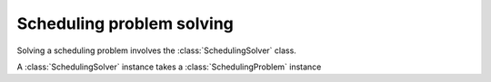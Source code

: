 Scheduling problem solving
==========================

Solving a scheduling problem involves the :class:`SchedulingSolver` class.

A :class:`SchedulingSolver` instance takes a :class:`SchedulingProblem` instance
